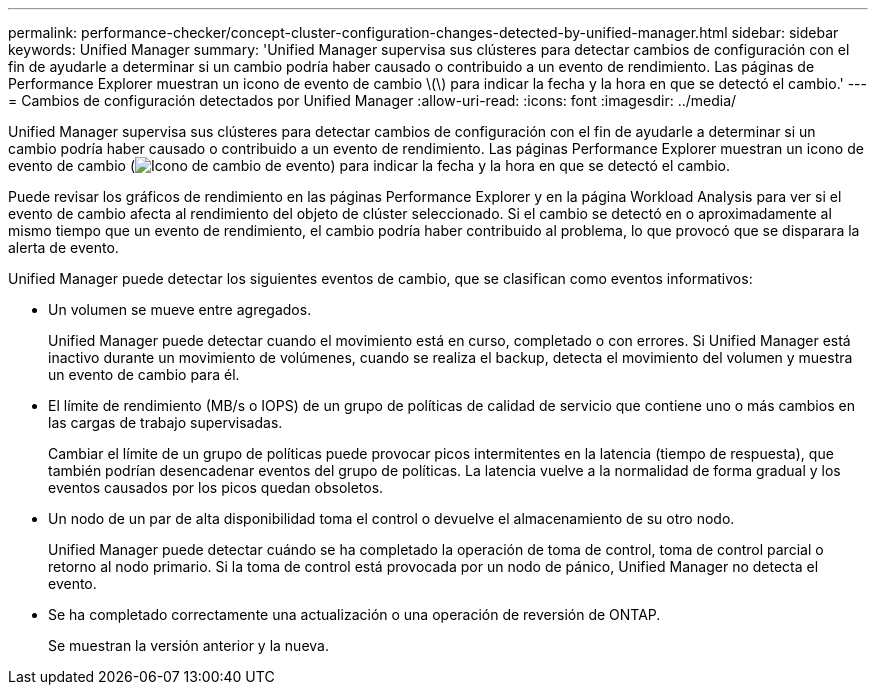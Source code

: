 ---
permalink: performance-checker/concept-cluster-configuration-changes-detected-by-unified-manager.html 
sidebar: sidebar 
keywords: Unified Manager 
summary: 'Unified Manager supervisa sus clústeres para detectar cambios de configuración con el fin de ayudarle a determinar si un cambio podría haber causado o contribuido a un evento de rendimiento. Las páginas de Performance Explorer muestran un icono de evento de cambio \(\) para indicar la fecha y la hora en que se detectó el cambio.' 
---
= Cambios de configuración detectados por Unified Manager
:allow-uri-read: 
:icons: font
:imagesdir: ../media/


[role="lead"]
Unified Manager supervisa sus clústeres para detectar cambios de configuración con el fin de ayudarle a determinar si un cambio podría haber causado o contribuido a un evento de rendimiento. Las páginas Performance Explorer muestran un icono de evento de cambio (image:../media/opm-change-icon.gif["Icono de cambio de evento"]) para indicar la fecha y la hora en que se detectó el cambio.

Puede revisar los gráficos de rendimiento en las páginas Performance Explorer y en la página Workload Analysis para ver si el evento de cambio afecta al rendimiento del objeto de clúster seleccionado. Si el cambio se detectó en o aproximadamente al mismo tiempo que un evento de rendimiento, el cambio podría haber contribuido al problema, lo que provocó que se disparara la alerta de evento.

Unified Manager puede detectar los siguientes eventos de cambio, que se clasifican como eventos informativos:

* Un volumen se mueve entre agregados.
+
Unified Manager puede detectar cuando el movimiento está en curso, completado o con errores. Si Unified Manager está inactivo durante un movimiento de volúmenes, cuando se realiza el backup, detecta el movimiento del volumen y muestra un evento de cambio para él.

* El límite de rendimiento (MB/s o IOPS) de un grupo de políticas de calidad de servicio que contiene uno o más cambios en las cargas de trabajo supervisadas.
+
Cambiar el límite de un grupo de políticas puede provocar picos intermitentes en la latencia (tiempo de respuesta), que también podrían desencadenar eventos del grupo de políticas. La latencia vuelve a la normalidad de forma gradual y los eventos causados por los picos quedan obsoletos.

* Un nodo de un par de alta disponibilidad toma el control o devuelve el almacenamiento de su otro nodo.
+
Unified Manager puede detectar cuándo se ha completado la operación de toma de control, toma de control parcial o retorno al nodo primario. Si la toma de control está provocada por un nodo de pánico, Unified Manager no detecta el evento.

* Se ha completado correctamente una actualización o una operación de reversión de ONTAP.
+
Se muestran la versión anterior y la nueva.


